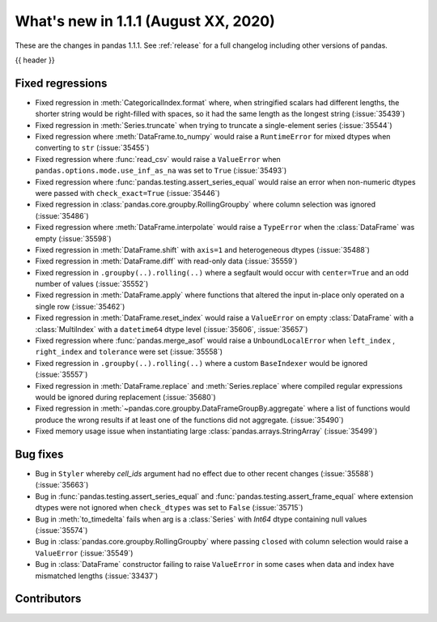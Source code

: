 .. _whatsnew_111:

What's new in 1.1.1 (August XX, 2020)
-------------------------------------

These are the changes in pandas 1.1.1. See :ref:`release` for a full changelog
including other versions of pandas.

{{ header }}

.. ---------------------------------------------------------------------------

.. _whatsnew_111.regressions:

Fixed regressions
~~~~~~~~~~~~~~~~~

- Fixed regression in :meth:`CategoricalIndex.format` where, when stringified scalars had different lengths, the shorter string would be right-filled with spaces, so it had the same length as the longest string (:issue:`35439`)
- Fixed regression in :meth:`Series.truncate` when trying to truncate a single-element series (:issue:`35544`)
- Fixed regression where :meth:`DataFrame.to_numpy` would raise a ``RuntimeError`` for mixed dtypes when converting to ``str`` (:issue:`35455`)
- Fixed regression where :func:`read_csv` would raise a ``ValueError`` when ``pandas.options.mode.use_inf_as_na`` was set to ``True`` (:issue:`35493`)
- Fixed regression where :func:`pandas.testing.assert_series_equal` would raise an error when non-numeric dtypes were passed with ``check_exact=True`` (:issue:`35446`)
- Fixed regression in :class:`pandas.core.groupby.RollingGroupby` where column selection was ignored (:issue:`35486`)
- Fixed regression where :meth:`DataFrame.interpolate` would raise a ``TypeError`` when the :class:`DataFrame` was empty (:issue:`35598`)
- Fixed regression in :meth:`DataFrame.shift` with ``axis=1`` and heterogeneous dtypes (:issue:`35488`)
- Fixed regression in :meth:`DataFrame.diff` with read-only data (:issue:`35559`)
- Fixed regression in ``.groupby(..).rolling(..)`` where a segfault would occur with ``center=True`` and an odd number of values (:issue:`35552`)
- Fixed regression in :meth:`DataFrame.apply` where functions that altered the input in-place only operated on a single row (:issue:`35462`)
- Fixed regression in :meth:`DataFrame.reset_index` would raise a ``ValueError`` on empty :class:`DataFrame` with a :class:`MultiIndex` with a ``datetime64`` dtype level (:issue:`35606`, :issue:`35657`)
- Fixed regression where :func:`pandas.merge_asof` would raise a ``UnboundLocalError`` when ``left_index`` , ``right_index`` and ``tolerance`` were set (:issue:`35558`)
- Fixed regression in ``.groupby(..).rolling(..)`` where a custom ``BaseIndexer`` would be ignored (:issue:`35557`)
- Fixed regression in :meth:`DataFrame.replace` and :meth:`Series.replace` where compiled regular expressions would be ignored during replacement (:issue:`35680`)
- Fixed regression in :meth:`~pandas.core.groupby.DataFrameGroupBy.aggregate` where a list of functions would produce the wrong results if at least one of the functions did not aggregate. (:issue:`35490`)
- Fixed memory usage issue when instantiating large :class:`pandas.arrays.StringArray` (:issue:`35499`)

.. ---------------------------------------------------------------------------

.. _whatsnew_111.bug_fixes:

Bug fixes
~~~~~~~~~

- Bug in ``Styler`` whereby `cell_ids` argument had no effect due to other recent changes (:issue:`35588`) (:issue:`35663`)
- Bug in :func:`pandas.testing.assert_series_equal` and :func:`pandas.testing.assert_frame_equal` where extension dtypes were not ignored when ``check_dtypes`` was set to ``False`` (:issue:`35715`)
- Bug in :meth:`to_timedelta` fails when arg is a :class:`Series` with `Int64` dtype containing null values (:issue:`35574`)
- Bug in :class:`pandas.core.groupby.RollingGroupby` where passing ``closed`` with column selection would raise a ``ValueError`` (:issue:`35549`)
- Bug in :class:`DataFrame` constructor failing to raise ``ValueError`` in some cases when data and index have mismatched lengths (:issue:`33437`)

.. ---------------------------------------------------------------------------

.. _whatsnew_111.contributors:

Contributors
~~~~~~~~~~~~

.. contributors:: v1.1.0..v1.1.1|HEAD
